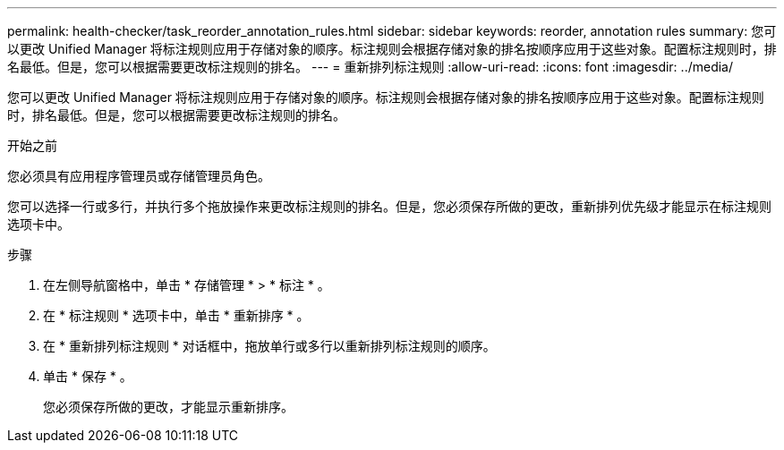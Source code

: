 ---
permalink: health-checker/task_reorder_annotation_rules.html 
sidebar: sidebar 
keywords: reorder, annotation rules 
summary: 您可以更改 Unified Manager 将标注规则应用于存储对象的顺序。标注规则会根据存储对象的排名按顺序应用于这些对象。配置标注规则时，排名最低。但是，您可以根据需要更改标注规则的排名。 
---
= 重新排列标注规则
:allow-uri-read: 
:icons: font
:imagesdir: ../media/


[role="lead"]
您可以更改 Unified Manager 将标注规则应用于存储对象的顺序。标注规则会根据存储对象的排名按顺序应用于这些对象。配置标注规则时，排名最低。但是，您可以根据需要更改标注规则的排名。

.开始之前
您必须具有应用程序管理员或存储管理员角色。

您可以选择一行或多行，并执行多个拖放操作来更改标注规则的排名。但是，您必须保存所做的更改，重新排列优先级才能显示在标注规则选项卡中。

.步骤
. 在左侧导航窗格中，单击 * 存储管理 * > * 标注 * 。
. 在 * 标注规则 * 选项卡中，单击 * 重新排序 * 。
. 在 * 重新排列标注规则 * 对话框中，拖放单行或多行以重新排列标注规则的顺序。
. 单击 * 保存 * 。
+
您必须保存所做的更改，才能显示重新排序。


